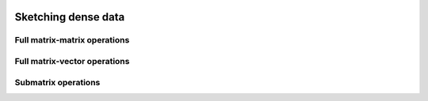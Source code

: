 
 .. |op| mathmacro:: \operatorname{op}
 .. |mat| mathmacro:: \operatorname{mat}
 .. |submat| mathmacro:: \operatorname{submat}
 .. |lda| mathmacro:: \texttt{lda}
 .. |ldb| mathmacro:: \texttt{ldb}
 .. |opA| mathmacro:: \texttt{opA}
 .. |opS| mathmacro:: \texttt{opS}

****************************************
Sketching dense data
****************************************

Full matrix-matrix operations
=============================

.. doxygenfunction:: RandBLAS::sketch_general(blas::Layout layout, blas::Op opS, blas::Op opA, int64_t d, int64_t n, int64_t m, T alpha, SKOP &S, const T *A, int64_t lda, T beta, T *B, int64_t ldb)
   :project: RandBLAS

.. doxygenfunction:: RandBLAS::sketch_general(blas::Layout layout, blas::Op opA, blas::Op opS, int64_t m, int64_t d, int64_t n, T alpha, const T *A, int64_t lda, SKOP &S, T beta, T *B, int64_t ldb)
   :project: RandBLAS


Full matrix-vector operations
=============================

.. doxygenfunction:: sketch_vector(blas::Op opS, T alpha, SKOP &S, const T *x, int64_t incx, T beta, T *y, int64_t incy)
   :project: RandBLAS


Submatrix operations
====================

.. doxygenfunction:: RandBLAS::sketch_general(blas::Layout layout, blas::Op opS, blas::Op opA, int64_t d, int64_t n, int64_t m, T alpha, SKOP &S, int64_t S_ro, int64_t S_co, const T *A, int64_t lda, T beta, T *B, int64_t ldb)
  :project: RandBLAS

.. doxygenfunction:: RandBLAS::sketch_general(blas::Layout layout, blas::Op opA, blas::Op opS, int64_t m, int64_t d, int64_t n, T alpha, const T *A, int64_t lda, SKOP &S, int64_t S_ro, int64_t S_co, T beta, T *B, int64_t ldb)
  :project: RandBLAS

.. doxygenfunction:: sketch_vector(blas::Op opS, int64_t d, int64_t m, T alpha, SKOP &S, int64_t ro_s, int64_t co_s, const T *x, int64_t incx, T beta, T *y, int64_t incy)
  :project: RandBLAS